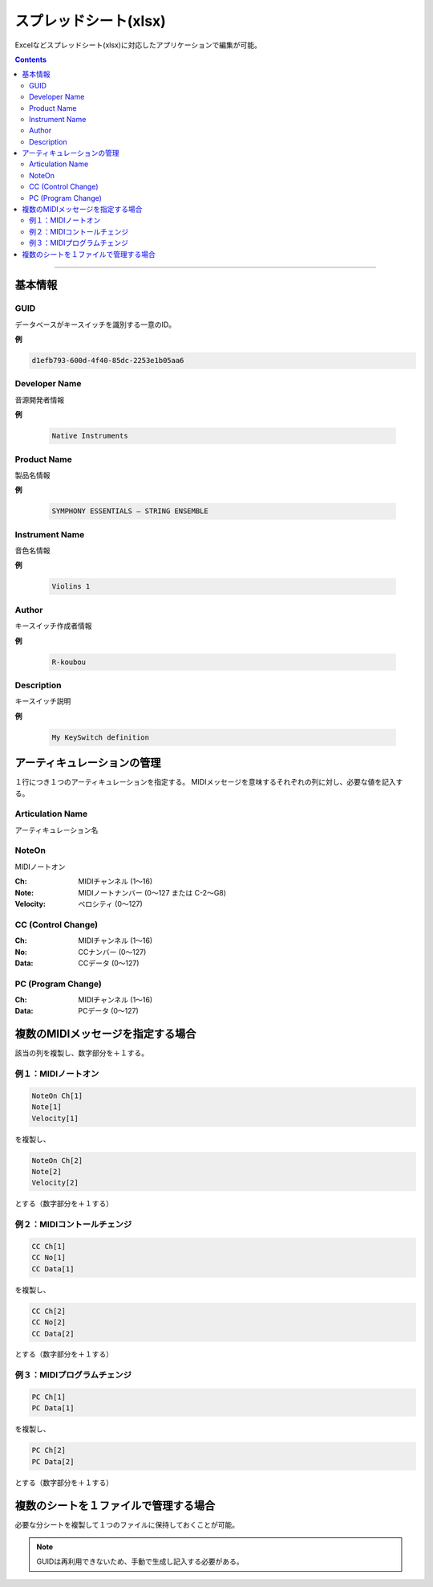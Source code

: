 スプレッドシート(xlsx)
========================================

Excelなどスプレッドシート(xlsx)に対応したアプリケーションで編集が可能。

.. image:: resources/xlsx/overview.png
    :width: 100%

.. contents:: Contents
    :local:

----

基本情報
---------------------------------------

.. image:: resources/xlsx/basic.png
    :width: 50%


GUID
^^^^^^^^^^^^^^^^^^^^^^^^^^^^^^^^^^^^^^^

データベースがキースイッチを識別する一意のID。

**例**

.. code-block::

    d1efb793-600d-4f40-85dc-2253e1b05aa6


Developer Name
^^^^^^^^^^^^^^^^^^^^^^^^^^^^^^^^^^^^^^^

音源開発者情報

**例**

    .. code-block::

        Native Instruments


Product Name
^^^^^^^^^^^^^^^^^^^^^^^^^^^^^^^^^^^^^^^

製品名情報

**例**

    .. code-block::

        SYMPHONY ESSENTIALS – STRING ENSEMBLE


Instrument Name
^^^^^^^^^^^^^^^^^^^^^^^^^^^^^^^^^^^^^^^

音色名情報

**例**

    .. code-block::

        Violins 1

Author
^^^^^^^^^^^^^^^^^^^^^^^^^^^^^^^^^^^^^^^

キースイッチ作成者情報

**例**

    .. code-block::

        R-koubou


Description
^^^^^^^^^^^^^^^^^^^^^^^^^^^^^^^^^^^^^^^

キースイッチ説明

**例**

    .. code-block::

        My KeySwitch definition


アーティキュレーションの管理
---------------------------------------

.. image:: resources/xlsx/articulation.png
    :width: 100%

１行につき１つのアーティキュレーションを指定する。
MIDIメッセージを意味するそれぞれの列に対し、必要な値を記入する。

Articulation Name
^^^^^^^^^^^^^^^^^^^^^^^^^^^^^^^^^^^^^^^

アーティキュレーション名

NoteOn
^^^^^^^^^^^^^^^^^^^^^^^^^^^^^^^^^^^^^^^

MIDIノートオン

:Ch: MIDIチャンネル (1〜16)
:Note: MIDIノートナンバー (0〜127 または C-2〜G8)
:Velocity: ベロシティ (0〜127)


CC (Control Change)
^^^^^^^^^^^^^^^^^^^^^^^^^^^^^^^^^^^^^^^

:Ch: MIDIチャンネル (1〜16)
:No: CCナンバー (0〜127)
:Data: CCデータ (0〜127)

PC (Program Change)
^^^^^^^^^^^^^^^^^^^^^^^^^^^^^^^^^^^^^^^

:Ch: MIDIチャンネル (1〜16)
:Data: PCデータ (0〜127)


複数のMIDIメッセージを指定する場合
---------------------------------------------------

該当の列を複製し、数字部分を＋１する。

.. image:: resources/xlsx/duplicate_column.gif
    :width: 100%


例１：MIDIノートオン
^^^^^^^^^^^^^^^^^^^^^^^^^^^^^^^^^^^^^^^^^^^^^^^^^^^

.. code-block::

    NoteOn Ch[1]
    Note[1]
    Velocity[1]

を複製し、

.. code-block::

    NoteOn Ch[2]
    Note[2]
    Velocity[2]

とする（数字部分を＋１する）


例２：MIDIコントールチェンジ
^^^^^^^^^^^^^^^^^^^^^^^^^^^^^^^^^^^^^^^^^^^^^^^^^^^

.. code-block::

    CC Ch[1]
    CC No[1]
    CC Data[1]

を複製し、

.. code-block::

    CC Ch[2]
    CC No[2]
    CC Data[2]

とする（数字部分を＋１する）


例３：MIDIプログラムチェンジ
^^^^^^^^^^^^^^^^^^^^^^^^^^^^^^^^^^^^^^^^^^^^^^^^^^^

.. code-block::

    PC Ch[1]
    PC Data[1]

を複製し、

.. code-block::

    PC Ch[2]
    PC Data[2]

とする（数字部分を＋１する）


複数のシートを１ファイルで管理する場合
---------------------------------------------------

必要な分シートを複製して１つのファイルに保持しておくことが可能。

.. note::

    GUIDは再利用できないため、手動で生成し記入する必要がある。

